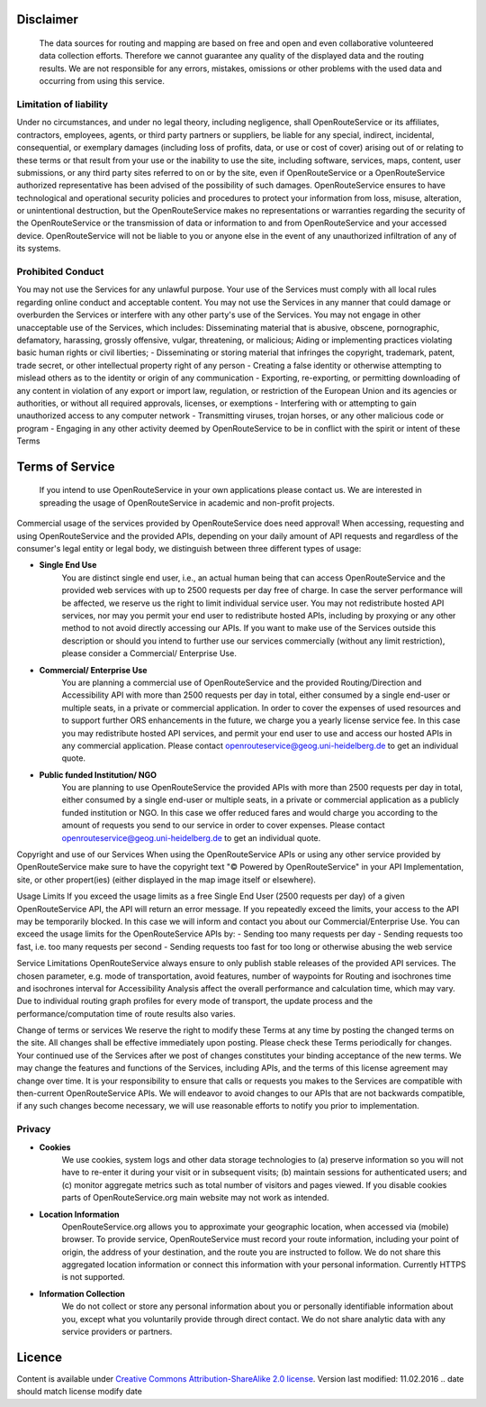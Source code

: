 Disclaimer
===========

 The data sources for routing and mapping are based on free and open and even collaborative volunteered data collection efforts. Therefore we cannot guarantee any quality of the displayed data and the routing results. We are not responsible for any errors, mistakes, omissions or other problems with the used data and occurring from using this service.

Limitation of liability
-----------------------

Under no circumstances, and under no legal theory, including negligence, shall OpenRouteService or its affiliates, contractors, employees, agents, or third party partners or suppliers, be liable for any special, indirect, incidental, consequential, or exemplary damages (including loss of profits, data, or use or cost of cover) arising out of or relating to these terms or that result from your use or the inability to use the site, including software, services, maps, content, user submissions, or any third party sites referred to on or by the site, even if OpenRouteService or a OpenRouteService authorized representative has been advised of the possibility of such damages. OpenRouteService ensures to have technological and operational security policies and procedures to protect your information from loss, misuse, alteration, or unintentional destruction, but the OpenRouteService makes no representations or warranties regarding the security of the OpenRouteService or the transmission of data or information to and from OpenRouteService and your accessed device. OpenRouteService will not be liable to you or anyone else in the event of any unauthorized infiltration of any of its systems.

Prohibited Conduct
------------------

You may not use the Services for any unlawful purpose. Your use of the Services must comply with all local rules regarding online conduct and acceptable content. You may not use the Services in any manner that could damage or overburden the Services or interfere with any other party's use of the Services. You may not engage in other unacceptable use of the Services, which includes:
Disseminating material that is abusive, obscene, pornographic, defamatory, harassing, grossly offensive, vulgar, threatening, or malicious;
Aiding or implementing practices violating basic human rights or civil liberties;
- Disseminating or storing material that infringes the copyright, trademark, patent, trade secret, or other intellectual property right of any person
- Creating a false identity or otherwise attempting to mislead others as to the identity or origin of any communication
- Exporting, re-exporting, or permitting downloading of any content in violation of any export or import law, regulation, or restriction of the European Union and its agencies or authorities, or without all required approvals, licenses, or exemptions
- Interfering with or attempting to gain unauthorized access to any computer network
- Transmitting viruses, trojan horses, or any other malicious code or program
- Engaging in any other activity deemed by OpenRouteService to be in conflict with the spirit or intent of these Terms

.. _tos-ref:

Terms of Service
================

 If you intend to use OpenRouteService in your own applications please contact us. We are interested in spreading the usage of OpenRouteService in academic and non-profit projects.

Commercial usage of the services provided by OpenRouteService does need approval!
When accessing, requesting and using OpenRouteService and the provided APIs, depending on your daily amount of API requests and regardless of the consumer's legal entity or legal body, we distinguish between three different types of usage:

- **Single End Use** 
   You are distinct single end user, i.e., an actual human being that can access OpenRouteService and the provided web services with up to 2500 requests per day free of charge. In case the server performance will be affected, we reserve us the right to limit individual service user. You may not redistribute hosted API services, nor may you permit your end user to redistribute hosted APIs, including by proxying or any other method to not avoid directly accessing our APIs. If you want to make use of the Services outside this description or should you intend to further use our services commercially (without any limit restriction), please consider a Commercial/ Enterprise Use.
- **Commercial/ Enterprise Use**
   You are planning a commercial use of OpenRouteService and the provided Routing/Direction and Accessibility API with more than 2500 requests per day in total, either consumed by a single end-user or multiple seats, in a private or commercial application. In order to cover the expenses of used resources and to support further ORS enhancements in the future, we charge you a yearly license service fee. In this case you may redistribute hosted API services, and permit your end user to use and access our hosted APIs in any commercial application. Please contact openrouteservice@geog.uni-heidelberg.de to get an individual quote.
- **Public funded Institution/ NGO**
   You are planning to use OpenRouteService the provided APIs with more than 2500 requests per day in total, either consumed by a single end-user or multiple seats, in a private or commercial application as a publicly funded institution or NGO. In this case we offer reduced fares and would charge you according to the amount of requests you send to our service in order to cover expenses. Please contact openrouteservice@geog.uni-heidelberg.de to get an individual quote.

Copyright and use of our Services
When using the OpenRouteService APIs or using any other service provided by OpenRouteService make sure to have the copyright text "© Powered by OpenRouteService" in your API Implementation, site, or other propert(ies) (either displayed in the map image itself or elsewhere).

Usage Limits
If you exceed the usage limits as a free Single End User (2500 requests per day) of a given OpenRouteService API, the API will return an error message. If you repeatedly exceed the limits, your access to the API may be temporarily blocked. In this case we will inform and contact you about our Commercial/Enterprise Use. You can exceed the usage limits for the OpenRouteService APIs by:
- Sending too many requests per day
- Sending requests too fast, i.e. too many requests per second
- Sending requests too fast for too long or otherwise abusing the web service

Service Limitations
OpenRouteService always ensure to only publish stable releases of the provided API services. The chosen parameter, e.g. mode of transportation, avoid features, number of waypoints for Routing and isochrones time and isochrones interval for Accessibility Analysis affect the overall performance and calculation time, which may vary. Due to individual routing graph profiles for every mode of transport, the update process and the performance/computation time of route results also varies.

Change of terms or services
We reserve the right to modify these Terms at any time by posting the changed terms on the site. All changes shall be effective immediately upon posting. Please check these Terms periodically for changes. Your continued use of the Services after we post of changes constitutes your binding acceptance of the new terms. We may change the features and functions of the Services, including APIs, and the terms of this license agreement may change over time. It is your responsibility to ensure that calls or requests you makes to the Services are compatible with then-current OpenRouteService APIs. We will endeavor to avoid changes to our APIs that are not backwards compatible, if any such changes become necessary, we will use reasonable efforts to notify you prior to implementation.

Privacy
-------
- **Cookies**
   We use cookies, system logs and other data storage technologies to (a) preserve information so you will not have to re-enter it during your visit or in subsequent visits; (b) maintain sessions for authenticated users; and (c) monitor aggregate metrics such as total number of visitors and pages viewed. If you disable cookies parts of OpenRouteService.org main website may not work as intended.
- **Location Information** 
   OpenRouteService.org allows you to approximate your geographic location, when accessed via (mobile) browser. To provide service, OpenRouteService must record your route information, including your point of origin, the address of your destination, and the route you are instructed to follow. We do not share this aggregated location information or connect this information with your personal information. Currently HTTPS is not supported.
- **Information Collection**
   We do not collect or store any personal information about you or personally identifiable information about you, except what you voluntarily provide through direct contact. We do not share analytic data with any service providers or partners. 



Licence
=======

Content is available under `Creative Commons Attribution-ShareAlike 2.0 license <http://wiki.openstreetmap.org/wiki/OpenStreetMap_License>`__.
Version last modified: 11.02.2016 
.. date should match license modify date